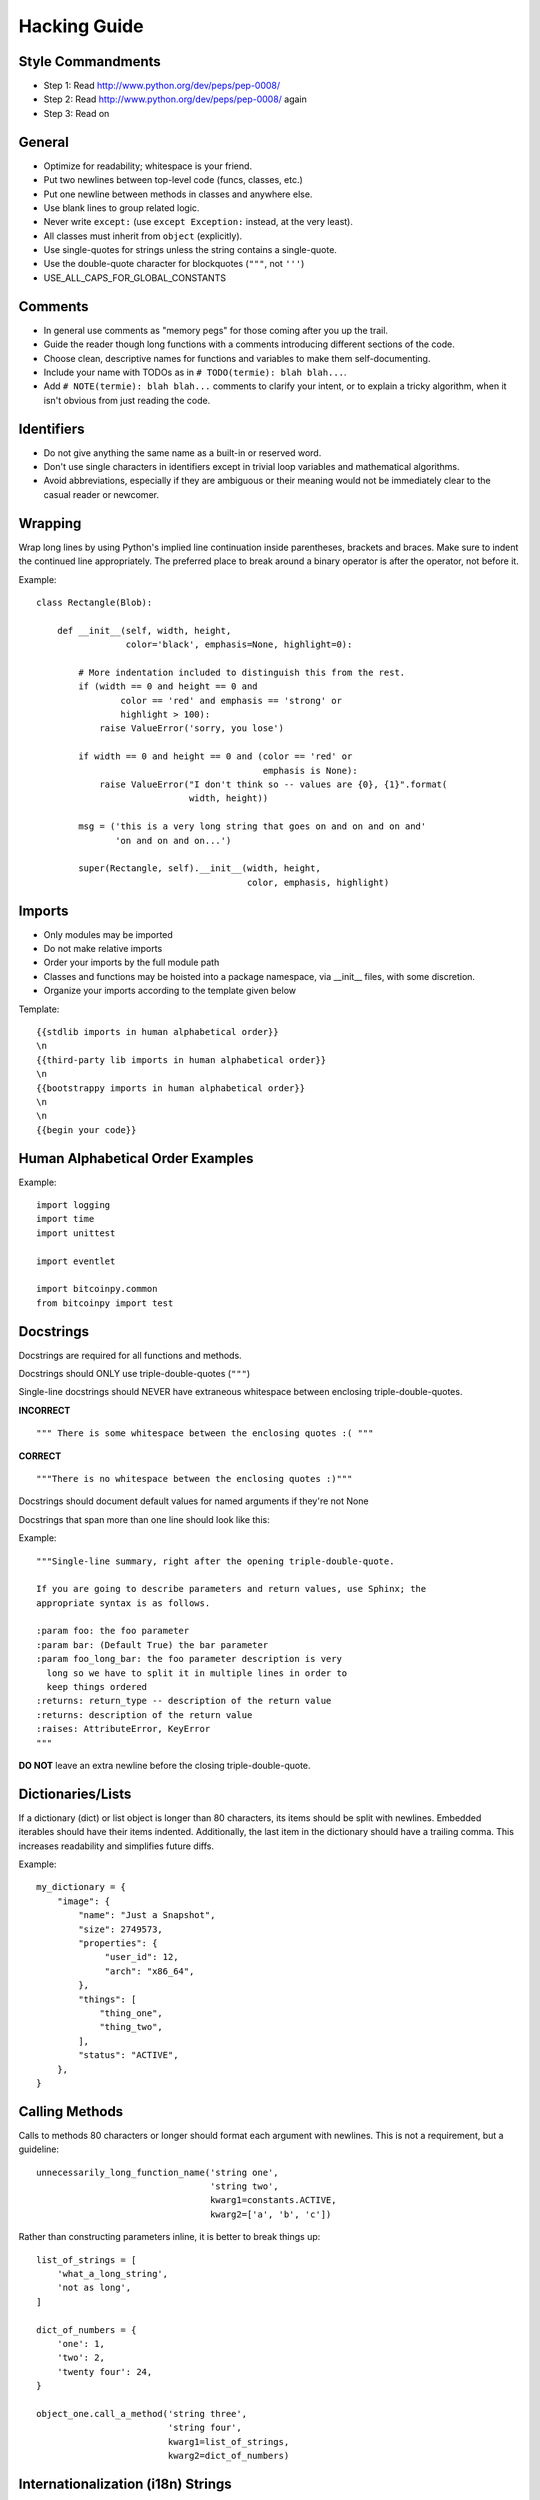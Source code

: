 Hacking Guide
=============

Style Commandments
------------------
- Step 1: Read http://www.python.org/dev/peps/pep-0008/
- Step 2: Read http://www.python.org/dev/peps/pep-0008/ again
- Step 3: Read on

General
-------
- Optimize for readability; whitespace is your friend.
- Put two newlines between top-level code (funcs, classes, etc.)
- Put one newline between methods in classes and anywhere else.
- Use blank lines to group related logic.
- Never write ``except:`` (use ``except Exception:`` instead, at
  the very least).
- All classes must inherit from ``object`` (explicitly).
- Use single-quotes for strings unless the string contains a
  single-quote.
- Use the double-quote character for blockquotes (``"""``, not ``'''``)
- USE_ALL_CAPS_FOR_GLOBAL_CONSTANTS

Comments
--------
- In general use comments as "memory pegs" for those coming after you up
  the trail.
- Guide the reader though long functions with a comments introducing
  different sections of the code.
- Choose clean, descriptive names for functions and variables to make
  them self-documenting.
- Include your name with TODOs as in ``# TODO(termie): blah blah...``.
- Add ``# NOTE(termie): blah blah...`` comments to clarify your intent, or
  to explain a tricky algorithm, when it isn't obvious from just reading
  the code.


Identifiers
-----------
- Do not give anything the same name as a built-in or reserved word.
- Don't use single characters in identifiers except in trivial loop variables and mathematical algorithms.
- Avoid abbreviations, especially if they are ambiguous or their meaning would not be immediately clear to the casual reader or newcomer.

Wrapping
--------
Wrap long lines by using Python's implied line continuation inside
parentheses, brackets and braces. Make sure to indent the continued
line appropriately. The preferred place to break around a binary
operator is after the operator, not before it.

Example::

  class Rectangle(Blob):

      def __init__(self, width, height,
                   color='black', emphasis=None, highlight=0):

          # More indentation included to distinguish this from the rest.
          if (width == 0 and height == 0 and
                  color == 'red' and emphasis == 'strong' or
                  highlight > 100):
              raise ValueError('sorry, you lose')

          if width == 0 and height == 0 and (color == 'red' or
                                             emphasis is None):
              raise ValueError("I don't think so -- values are {0}, {1}".format(
                               width, height))

          msg = ('this is a very long string that goes on and on and on and'
                 'on and on and on...')

          super(Rectangle, self).__init__(width, height,
                                          color, emphasis, highlight)


Imports
-------
- Only modules may be imported
- Do not make relative imports
- Order your imports by the full module path
- Classes and functions may be hoisted into a package namespace, via __init__ files, with some discretion.
- Organize your imports according to the template given below

Template::

  {{stdlib imports in human alphabetical order}}
  \n
  {{third-party lib imports in human alphabetical order}}
  \n
  {{bootstrappy imports in human alphabetical order}}
  \n
  \n
  {{begin your code}}


Human Alphabetical Order Examples
---------------------------------
Example::

  import logging
  import time
  import unittest

  import eventlet

  import bitcoinpy.common
  from bitcoinpy import test


Docstrings
----------

Docstrings are required for all functions and methods.

Docstrings should ONLY use triple-double-quotes (``"""``)

Single-line docstrings should NEVER have extraneous whitespace
between enclosing triple-double-quotes.

**INCORRECT** ::

  """ There is some whitespace between the enclosing quotes :( """

**CORRECT** ::

  """There is no whitespace between the enclosing quotes :)"""

Docstrings should document default values for named arguments
if they're not None

Docstrings that span more than one line should look like this:

Example::

  """Single-line summary, right after the opening triple-double-quote.

  If you are going to describe parameters and return values, use Sphinx; the
  appropriate syntax is as follows.

  :param foo: the foo parameter
  :param bar: (Default True) the bar parameter
  :param foo_long_bar: the foo parameter description is very
    long so we have to split it in multiple lines in order to
    keep things ordered
  :returns: return_type -- description of the return value
  :returns: description of the return value
  :raises: AttributeError, KeyError
  """

**DO NOT** leave an extra newline before the closing triple-double-quote.


Dictionaries/Lists
------------------
If a dictionary (dict) or list object is longer than 80 characters, its items
should be split with newlines. Embedded iterables should have their items
indented. Additionally, the last item in the dictionary should have a trailing
comma. This increases readability and simplifies future diffs.

Example::

  my_dictionary = {
      "image": {
          "name": "Just a Snapshot",
          "size": 2749573,
          "properties": {
               "user_id": 12,
               "arch": "x86_64",
          },
          "things": [
              "thing_one",
              "thing_two",
          ],
          "status": "ACTIVE",
      },
  }


Calling Methods
---------------
Calls to methods 80 characters or longer should format each argument with
newlines. This is not a requirement, but a guideline::

    unnecessarily_long_function_name('string one',
                                     'string two',
                                     kwarg1=constants.ACTIVE,
                                     kwarg2=['a', 'b', 'c'])


Rather than constructing parameters inline, it is better to break things up::

    list_of_strings = [
        'what_a_long_string',
        'not as long',
    ]

    dict_of_numbers = {
        'one': 1,
        'two': 2,
        'twenty four': 24,
    }

    object_one.call_a_method('string three',
                             'string four',
                             kwarg1=list_of_strings,
                             kwarg2=dict_of_numbers)


Internationalization (i18n) Strings
-----------------------------------
In order to support multiple languages, we have a mechanism to support
automatic translations of exception and log strings.

Example::

    msg = _("An error occurred")
    raise HTTPBadRequest(explanation=msg)

If you have a variable to place within the string, first internationalize the
template string then do the replacement.

Example::

    msg = _("Missing parameter: {0}").format("flavor",)
    LOG.error(msg)

If you have multiple variables to place in the string, use keyword parameters.
This helps our translators reorder parameters when needed.

Example::

    msg = _("The server with id {s_id} has no key {m_key}")
    LOG.error(msg.format(s_id=1234", m_key=imageId"))


Creating Unit Tests
-------------------
For every any change, unit tests should be created that both test and
(implicitly) document the usage of said feature. If submitting a patch for a
bug that had no unit test, a new passing unit test should be added. If a
submitted bug fix does have a unit test, be sure to add a new one that fails
without the patch and passes with the patch.

NOTE: 100% coverage is required


Logging
-------
Use __name__ as the name of your logger and name your module-level logger
objects 'log'::

    log = logging.getLogger(__name__)

References
----------
- Zen of Python: http://www.python.org/dev/peps/pep-0020/
- Style Commandments: http://www.python.org/dev/peps/pep-0008/
- Comments: http://legacy.python.org/dev/peps/pep-0257/
- reStructuredText Docstring Format: http://legacy.python.org/dev/peps/pep-0287/
